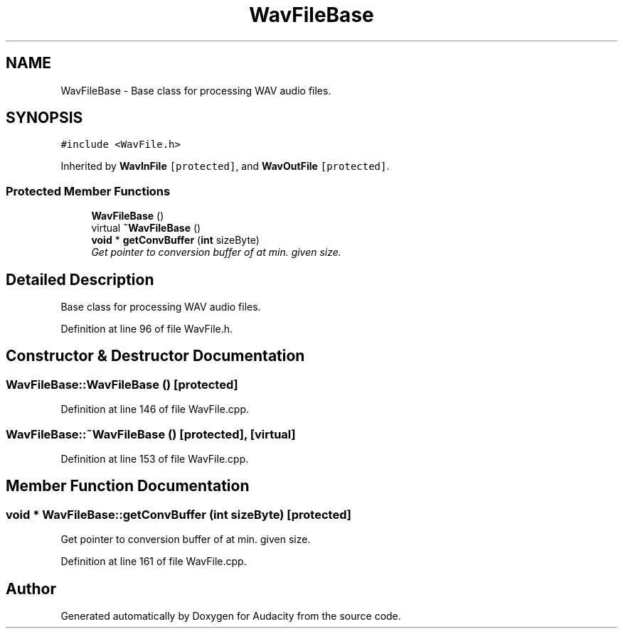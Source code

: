 .TH "WavFileBase" 3 "Thu Apr 28 2016" "Audacity" \" -*- nroff -*-
.ad l
.nh
.SH NAME
WavFileBase \- Base class for processing WAV audio files\&.  

.SH SYNOPSIS
.br
.PP
.PP
\fC#include <WavFile\&.h>\fP
.PP
Inherited by \fBWavInFile\fP\fC [protected]\fP, and \fBWavOutFile\fP\fC [protected]\fP\&.
.SS "Protected Member Functions"

.in +1c
.ti -1c
.RI "\fBWavFileBase\fP ()"
.br
.ti -1c
.RI "virtual \fB~WavFileBase\fP ()"
.br
.ti -1c
.RI "\fBvoid\fP * \fBgetConvBuffer\fP (\fBint\fP sizeByte)"
.br
.RI "\fIGet pointer to conversion buffer of at min\&. given size\&. \fP"
.in -1c
.SH "Detailed Description"
.PP 
Base class for processing WAV audio files\&. 
.PP
Definition at line 96 of file WavFile\&.h\&.
.SH "Constructor & Destructor Documentation"
.PP 
.SS "WavFileBase::WavFileBase ()\fC [protected]\fP"

.PP
Definition at line 146 of file WavFile\&.cpp\&.
.SS "WavFileBase::~WavFileBase ()\fC [protected]\fP, \fC [virtual]\fP"

.PP
Definition at line 153 of file WavFile\&.cpp\&.
.SH "Member Function Documentation"
.PP 
.SS "\fBvoid\fP * WavFileBase::getConvBuffer (\fBint\fP sizeByte)\fC [protected]\fP"

.PP
Get pointer to conversion buffer of at min\&. given size\&. 
.PP
Definition at line 161 of file WavFile\&.cpp\&.

.SH "Author"
.PP 
Generated automatically by Doxygen for Audacity from the source code\&.

